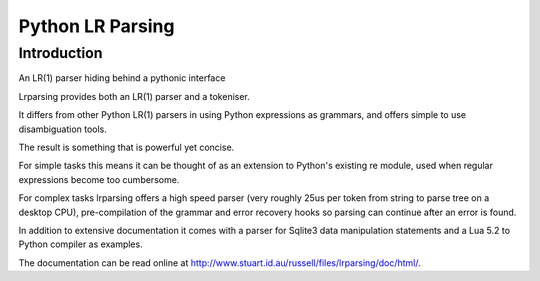 
.. index::
   pair: Parser ; LRParsing


.. _lrparsing:

===================
Python LR Parsing
===================

.. seealso::

   - http://ace-host.stuart.id.au/russell/files/lrparsing/doc/html/
   - https://pypi.python.org/pypi/lrparsing
   - http://www.matthieuamiguet.ch/pages/compilateurs




Introduction
============

An LR(1) parser hiding behind a pythonic interface

Lrparsing provides both an LR(1) parser and a tokeniser. 

It differs from other Python LR(1) parsers in using Python expressions as 
grammars, and offers simple to use disambiguation tools.

The result is something that is powerful yet concise. 

For simple tasks this means it can be thought of as an extension to Python's 
existing re module, used when regular expressions become too cumbersome. 

For complex tasks lrparsing offers a high speed parser (very roughly 25us per 
token from string to parse tree on a desktop CPU), pre-compilation of the 
grammar and error recovery hooks so parsing can continue after an error is found.

In addition to extensive documentation it comes with a parser for Sqlite3 data 
manipulation statements and a Lua 5.2 to Python compiler as examples. 

The documentation can be read online at http://www.stuart.id.au/russell/files/lrparsing/doc/html/.


